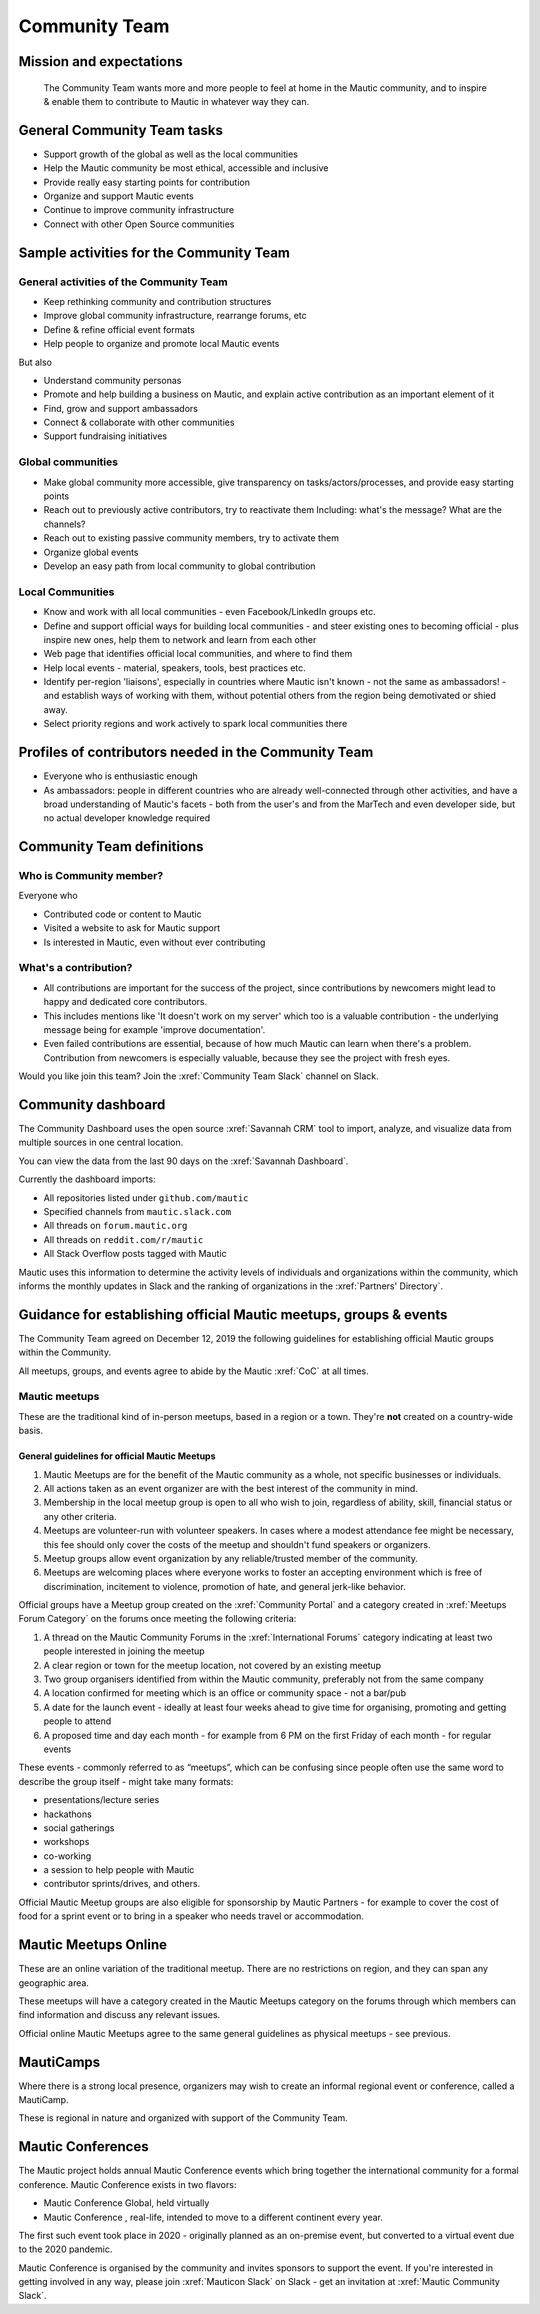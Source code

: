 Community Team
##############

Mission and expectations
************************

      The Community Team wants more and more people to feel at home in the Mautic community, and to inspire & enable them to contribute to Mautic in whatever way they can.

General Community Team tasks
****************************

-  Support growth of the global as well as the local communities
-  Help the Mautic community be most ethical, accessible and inclusive
-  Provide really easy starting points for contribution
-  Organize and support Mautic events
-  Continue to improve community infrastructure
-  Connect with other Open Source communities

Sample activities for the Community Team
****************************************

General activities of the Community Team
========================================

-  Keep rethinking community and contribution structures
-  Improve global community infrastructure, rearrange forums, etc
-  Define & refine official event formats
-  Help people to organize and promote local Mautic events

But also

-  Understand community personas
-  Promote and help building a business on Mautic, and explain active contribution as an important element of it
-  Find, grow and support ambassadors
-  Connect & collaborate with other communities
-  Support fundraising initiatives

Global communities
==================

-  Make global community more accessible, give transparency on tasks/actors/processes, and provide easy starting points
-  Reach out to previously active contributors, try to reactivate them
   Including: what's the message? What are the channels?
-  Reach out to existing passive community members, try to activate them
-  Organize global events
-  Develop an easy path from local community to global contribution

Local Communities
=================

-  Know and work with all local communities - even Facebook/LinkedIn groups etc.
-  Define and support official ways for building local communities - and steer existing ones to becoming official - plus inspire new ones, help them to network and learn from each other
-  Web page that identifies official local communities, and where to find them
-  Help local events - material, speakers, tools, best practices etc.
-  Identify per-region 'liaisons', especially in countries where Mautic isn't known - not the same as ambassadors! - and establish ways of working with them, without potential others from the region being demotivated or shied away.
-  Select priority regions and work actively to spark local communities there

Profiles of contributors needed in the Community Team
*****************************************************

-  Everyone who is enthusiastic enough
-  As ambassadors: people in different countries who are already well-connected through other activities, and have a broad understanding of Mautic's facets - both from the user's and from the MarTech and even developer side, but no actual developer knowledge required

Community Team definitions
**************************

Who is Community member?
========================

Everyone who

-  Contributed code or content to Mautic
-  Visited a website to ask for Mautic support
-  Is interested in Mautic, even without ever contributing

What's a contribution?
======================

.. vale off

-  All contributions are important for the success of the project, since contributions by newcomers might lead to happy and dedicated core contributors.
-  This includes mentions like 'It doesn't work on my server' which too is a valuable contribution - the underlying message being for example 'improve documentation'.
-  Even failed contributions are essential, because of how much Mautic can learn when there's a problem. Contribution from newcomers is especially valuable, because they see the project with fresh eyes.

.. vale on

Would you like join this team? Join the :xref:`Community Team Slack` channel on Slack.

Community dashboard
*******************

The Community Dashboard uses the open source :xref:`Savannah CRM` tool to import, analyze, and visualize data from multiple sources in one central location.  

You can view the data from the last 90 days on the :xref:`Savannah Dashboard`.

Currently the dashboard imports:

-  All repositories listed under ``github.com/mautic`` 
-  Specified channels from ``mautic.slack.com`` 
-  All threads on ``forum.mautic.org``  
-  All threads on ``reddit.com/r/mautic`` 
-  All Stack Overflow posts tagged with Mautic

Mautic uses this information to determine the activity levels of individuals and organizations within the community, which informs the monthly updates in Slack and the ranking of organizations in the :xref:`Partners' Directory`.

Guidance for establishing official Mautic meetups, groups & events
******************************************************************

The Community Team agreed on December 12, 2019 the following guidelines
for establishing official Mautic groups within the Community.

All meetups, groups, and events agree to abide by the Mautic :xref:`CoC` at all times.

Mautic meetups
==============

These are the traditional kind of in-person meetups, based in a
region or a town. They're **not** created on a country-wide
basis.

General guidelines for official Mautic Meetups
----------------------------------------------

1. Mautic Meetups are for the benefit of the Mautic community as a whole, not specific businesses or individuals.
2. All actions taken as an event organizer are with the best interest of the community in mind.
3. Membership in the local meetup group is open to all who wish to join, regardless of ability, skill, financial status or any other criteria.
4. Meetups are volunteer-run with volunteer speakers. In cases where a modest attendance fee might be necessary, this fee should only cover the costs of the meetup and shouldn't fund speakers or organizers.
5. Meetup groups allow event organization by any reliable/trusted member of the community.
6. Meetups are welcoming places where everyone works to foster an accepting environment which is free of discrimination, incitement to violence, promotion of hate, and general jerk-like behavior.

Official groups have a Meetup group created on the :xref:`Community Portal` and a category created in :xref:`Meetups Forum Category` on the forums once meeting the following criteria: 

1. A thread on the Mautic Community Forums in the :xref:`International Forums` category indicating at least two people interested in joining the meetup
2. A clear region or town for the meetup location, not covered by an existing meetup
3. Two group organisers identified from within the Mautic community, preferably not from the same company
4. A location confirmed for meeting which is an office or community space - not a bar/pub
5. A date for the launch event - ideally at least four weeks ahead to give time for organising, promoting and getting people to attend
6. A proposed time and day each month - for example from 6 PM on the first Friday of each month - for regular events

These events - commonly referred to as “meetups”, which can be confusing since people often use the same word to describe the group itself - might take many formats:

-  presentations/lecture series
-  hackathons
-  social gatherings
-  workshops
-  co-working
-  a session to help people with Mautic
-  contributor sprints/drives, and others.

Official Mautic Meetup groups are also eligible for sponsorship by Mautic Partners - for example to cover the cost of food for a sprint event or to bring in a speaker who needs travel or accommodation.

Mautic Meetups Online
*********************

These are an online variation of the traditional meetup. There are no restrictions on region, and they can span any geographic area.

These meetups will have a category created in the Mautic Meetups category on the forums through which members can find information and discuss any relevant issues.

Official online Mautic Meetups agree to the same general guidelines as physical meetups - see previous.

MautiCamps
**********

Where there is a strong local presence, organizers may wish to create an informal regional event or conference, called a MautiCamp.

These is regional in nature and organized with support of the Community Team.

Mautic Conferences
******************

The Mautic project holds annual Mautic Conference events which bring together the international community for a formal conference. Mautic Conference exists in two flavors:

-  Mautic Conference Global, held virtually
-  Mautic Conference , real-life, intended to move to a different continent every year.

The first such event took place in 2020 - originally planned as an on-premise event, but converted to a virtual event due to the 2020 pandemic.

Mautic Conference is organised by the community and invites sponsors to support the event. If you're interested in getting involved in any way, please join :xref:`Mauticon Slack` on Slack - get an invitation at :xref:`Mautic Community Slack`.
